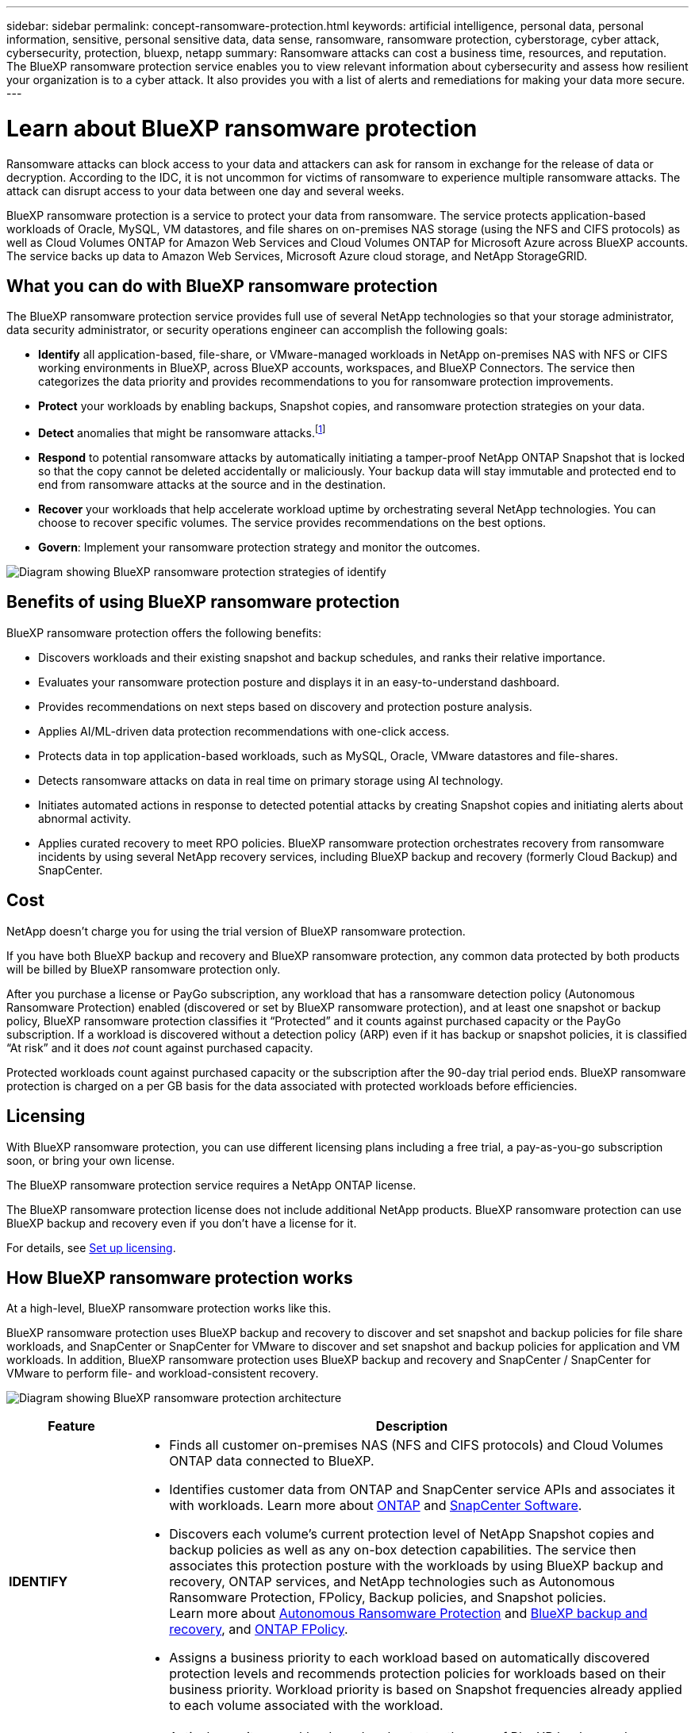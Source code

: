 ---
sidebar: sidebar
permalink: concept-ransomware-protection.html
keywords: artificial intelligence, personal data, personal information, sensitive, personal sensitive data, data sense, ransomware, ransomware protection, cyberstorage, cyber attack, cybersecurity, protection, bluexp, netapp
summary: Ransomware attacks can cost a business time, resources, and reputation. The BlueXP ransomware protection service enables you to view relevant information about cybersecurity and assess how resilient your organization is to a cyber attack. It also provides you with a list of alerts and remediations for making your data more secure.
---

= Learn about BlueXP ransomware protection
:hardbreaks:
:nofooter:
:icons: font
:linkattrs:
:imagesdir: ./media/

[.lead]
Ransomware attacks can block access to your data and attackers can ask for ransom in exchange for the release of data or decryption. According to the IDC, it is not uncommon for victims of ransomware to experience multiple ransomware attacks. The attack can disrupt access to your data between one day and several weeks. 

BlueXP ransomware protection is a service to protect your data from ransomware. The service protects application-based workloads of Oracle, MySQL, VM datastores, and file shares on on-premises NAS storage (using the NFS and CIFS protocols) as well as Cloud Volumes ONTAP for Amazon Web Services and Cloud Volumes ONTAP for Microsoft Azure across BlueXP accounts. The service backs up data to Amazon Web Services, Microsoft Azure cloud storage, and NetApp StorageGRID. 

//NOTE: THIS DOCUMENTATION IS PROVIDED AS A TECHNOLOGY PREVIEW.  With this preview offering, NetApp reserves the right to modify offering details, contents, and timeline before General Availability.   

== What you can do with BlueXP ransomware protection 

The BlueXP ransomware protection service provides full use of several NetApp technologies so that your storage administrator, data security administrator, or security operations engineer can accomplish the following goals:

* *Identify* all application-based, file-share, or VMware-managed workloads in NetApp on-premises NAS with NFS or CIFS working environments in BlueXP, across BlueXP accounts, workspaces, and BlueXP Connectors. The service then categorizes the data priority and provides recommendations to you for ransomware protection improvements.

* *Protect* your workloads by enabling backups, Snapshot copies, and ransomware protection strategies on your data.  

* *Detect* anomalies that might be ransomware attacks.footnote:[No ransomware detection or prevention system can completely guarantee safety from a ransomware attack. While it's possible an attack might go undetected, NetApp technology acts as an important additional layer of defense.] 

* *Respond* to potential ransomware attacks by automatically initiating a tamper-proof NetApp ONTAP Snapshot that is locked so that the copy cannot be deleted accidentally or maliciously. Your backup data will stay immutable and protected end to end from ransomware attacks at the source and in the destination.


* *Recover* your workloads that help accelerate workload uptime by orchestrating several NetApp technologies. You can choose to recover specific volumes. The service provides recommendations on the best options. 

* *Govern*: Implement your ransomware protection strategy and monitor the outcomes. 

image:diagram-rp-features-phases3.png[Diagram showing BlueXP ransomware protection strategies of identify, protect, detect, respond, and recover]

== Benefits of using BlueXP ransomware protection 

BlueXP ransomware protection offers the following benefits: 

* Discovers workloads and their existing snapshot and backup schedules, and ranks their relative importance.
* Evaluates your ransomware protection posture and displays it in an easy-to-understand dashboard.
* Provides recommendations on next steps based on discovery and protection posture analysis. 
* Applies AI/ML-driven data protection recommendations with one-click access.
* Protects data in top application-based workloads, such as MySQL, Oracle, VMware datastores and file-shares. 
* Detects ransomware attacks on data in real time on primary storage using AI technology.
* Initiates automated actions in response to detected potential attacks by creating Snapshot copies and initiating alerts about abnormal activity.
* Applies curated recovery to meet RPO policies. BlueXP ransomware protection orchestrates recovery from ransomware incidents by using several NetApp recovery services, including BlueXP backup and recovery (formerly Cloud Backup) and SnapCenter. 

//* Applies curated recovery to meet RPO policies. BlueXP ransomware protection orchestrates recovery from ransomware incidents by using several NetApp recovery services, including BlueXP backup and recovery (formerly Cloud Backup), SnapCenter, SnapRestore, and AIQ.


== Cost 
NetApp doesn’t charge you for using the trial version of BlueXP ransomware protection. 

//NetApp doesn’t charge you for using the trial version of BlueXP ransomware protection. The full version of BlueXP ransomware protection can be used with a NetApp license or an AWS subscription.


If you have both BlueXP backup and recovery and BlueXP ransomware protection, any common data protected by both products will be billed by BlueXP ransomware protection only.


After you purchase a license or PayGo subscription, any workload that has a ransomware detection policy (Autonomous Ransomware Protection) enabled (discovered or set by BlueXP ransomware protection), and at least one snapshot or backup policy, BlueXP ransomware protection classifies it “Protected” and it counts against purchased capacity or the PayGo subscription. If a workload is discovered without a detection policy (ARP) even if it has backup or snapshot policies, it is classified “At risk” and it does _not_ count against purchased capacity. 

Protected workloads count against purchased capacity or the subscription after the 90-day trial period ends. BlueXP ransomware protection is charged on a per GB basis for the data associated with protected workloads before efficiencies. 

== Licensing 

With BlueXP ransomware protection, you can use different licensing plans including a free trial, a pay-as-you-go subscription soon, or bring your own license.

//With BlueXP ransomware protection, you can use different licensing plans including a free trial, a pay-as-you-go subscription, or bring your own license.

The BlueXP ransomware protection service requires a NetApp ONTAP license. 

//NOTE: The general release of BlueXP ransomware protection, unlike the Preview release, includes a license for NetApp Autonomous Ransomware Protection technology. Refer to https://docs.netapp.com/us-en/ontap/anti-ransomware/index.html[Autonomous Ransomware Protection overview^] for details. 

The BlueXP ransomware protection license does not include additional NetApp products. BlueXP ransomware protection can use BlueXP backup and recovery even if you don't have a license for it. 

For details, see link:rp-start-licenses.html[Set up licensing].

== How BlueXP ransomware protection works

At a high-level, BlueXP ransomware protection works like this.

BlueXP ransomware protection uses BlueXP backup and recovery to discover and set snapshot and backup policies for file share workloads, and SnapCenter or SnapCenter for VMware to discover and set snapshot and backup policies for application and VM workloads. In addition, BlueXP ransomware protection uses BlueXP backup and recovery and SnapCenter / SnapCenter for VMware to perform file- and workload-consistent recovery.

image:diagram-rp-architecture-preview3.png[Diagram showing BlueXP ransomware protection architecture]


[cols=2*,options="header",cols="15,65a",width="100%"]
|===
| Feature
| Description


| *IDENTIFY* | * Finds all customer on-premises NAS (NFS and CIFS protocols) and Cloud Volumes ONTAP data connected to BlueXP.
* Identifies customer data from ONTAP and SnapCenter service APIs and associates it with workloads. Learn more about https://docs.netapp.com/us-en/ontap-family/[ONTAP^] and https://docs.netapp.com/us-en/snapcenter/index.html[SnapCenter Software^].

 * Discovers each volume's current protection level of NetApp Snapshot copies and backup policies as well as any on-box detection capabilities. The service then associates this protection posture with the workloads by using BlueXP backup and recovery, ONTAP services, and NetApp technologies such as Autonomous Ransomware Protection, FPolicy, Backup policies, and Snapshot policies.
 Learn more about https://docs.netapp.com/us-en/ontap/anti-ransomware/index.html[Autonomous Ransomware Protection^] and https://docs.netapp.com/us-en/bluexp-backup-recovery/index.html[BlueXP backup and recovery^], and https://docs.netapp.com/us-en/ontap/nas-audit/two-parts-fpolicy-solution-concept.html[ONTAP FPolicy^].
* Assigns a business priority to each workload based on automatically discovered protection levels and recommends protection policies for workloads based on their business priority. Workload priority is based on Snapshot frequencies already applied to each volume associated with the workload. 
//* Assigns a business priority to each workload based on discovered protection levels by using BlueXP classification (formerly Cloud Data Sense). 
// Learn more about https://docs.netapp.com/us-en/bluexp-classification/index.html[BlueXP classification^].


| *PROTECT* | * Actively monitors workloads and orchestrates the use of BlueXP backup and recovery, SnapCenter, and ONTAP APIs by applying policies to each of the identified workloads. 
//https://docs.netapp.com/us-en/ontap/snaplock/snaplock-concept.html[Learn more about SnapLock^].


| *DETECT* | * Detects potential attacks with an integrated machine learning (ML) model that detects potentially anomalous encryption and activity. 
//| *DETECT* | * Detects potential attacks with an integrated machine learning (ML) model that detects potentially anomalous encryption and activity. Applies ransomware protection technology by using NetApp Advanced Ransomware Detection, a machine learning (ML) model that detects malicious file encryptions. 
* Provides dual-layer detection that starts with detecting potential ransomware attacks in the primary storage and responding to abnormal activities by taking additional automated Snapshot copies to create the nearest data restore points. The service provides the ability to dig deeper to identify potential attacks with greater precision without impacting the performance of the primary workloads. 
* Determines the specific suspect files and maps that attack to the associated workloads, using ONTAP, Autonomous Ransomware Protection and FPolicy technologies. 
//* Determines the specific suspect files and maps that attack to the associated workloads, using ONTAP, Autonomous Ransomware Protection, FPolicy, and Advanced Ransomware Detection. 

|*RESPOND* | * Shows relevant data, such as file activity, user activity, and entropy, to help you complete forensic reviews about the attack.
* Initiates quick Snapshot copies by using NetApp technologies and products such as ONTAP, Autonomous Ransomware Protection and FPolicy. 
//* Initiates quick Snapshot copies by using NetApp technologies and products such as ONTAP, Autonomous Ransomware Protection, FPolicy, and Advanced Ransomware Detection. 
|*RECOVER* | //* Verifies that backup data on secondary storage is clean and scans for known ransomware signatures in the data.
* Determines the best Snapshot or backup and recommends the best recovery point actual (RPA) by using BlueXP backup and recovery, ONTAP, Autonomous Ransomware Protection and FPolicy technologies and services. 
//* Determines the best Snapshot or backup and recommends the best recovery point actual (RPA) by using BlueXP backup and recovery, ONTAP, Autonomous Ransomware Protection, FPolicy, and Advanced Ransomware Detection technologies and services. 
* Orchestrates the recovery of workloads including VMs, file shares, and databases with application consistency. 
|*GOVERN* | * Assigns the ransomware protection strategies
* Helps you monitor the outcomes. 
|===

//For details about DataLock, refer to https://bluexp.netapp.com/blog/cbs-blg-cloud-backup-datalock-a-new-way-to-keep-backup-data-immutable[a blog about a new way to keep backup data immutable^].


== Supported backup targets, working environments, and workload data sources

Use BlueXP ransomware protection to see how resilient your data is to a cyber attack on the following types of backup targets, working environments, and workload data sources:

*Backup targets supported*

* Amazon Web Services (AWS) S3
* Microsoft Azure Blob
* NetApp StorageGRID

*Working environments supported* 

* On-premises ONTAP NAS (using NFS and CIFS protocols) with ONTAP version 9.11.1 and greater
* Cloud Volumes ONTAP for AWS (using NFS and CIFS protocols)
* Cloud Volumes ONTAP for Azure (using NFS and CIFS protocols)

NOTE: The following are not supported: FlexGroup volumes, ONTAP versions older than 9.11.1, iSCSI volumes, mount point volumes, mount path volumes, offline volumes, and Data protection (DP) volumes. 

*Workload data sources supported*

The service protects the following application-based workloads on primary data volumes:

* NetApp file shares
* VMware datastores
* Databases (MySQL and Oracle)
* More coming soon

In addition, if you are using SnapCenter or SnapCenter for VMware, all workloads supported by those products are also identified in BlueXP ransomware protection. BlueXP ransomware protection can protect and recover these in a workload-consistent manner. 

== Terms that might help you with ransomware protection

You might benefit by understanding some terminology related to ransomware protection. 

* *Protection*: Protection in BlueXP ransomware protection means ensuring that Snapshots and immutable backups occur on a regular basis to a different security domain using protection policies. 
* *Workload*: A workload in BlueXP ransomware protection can include MySQL or Oracle databases, VMware datastores, or file shares. 
